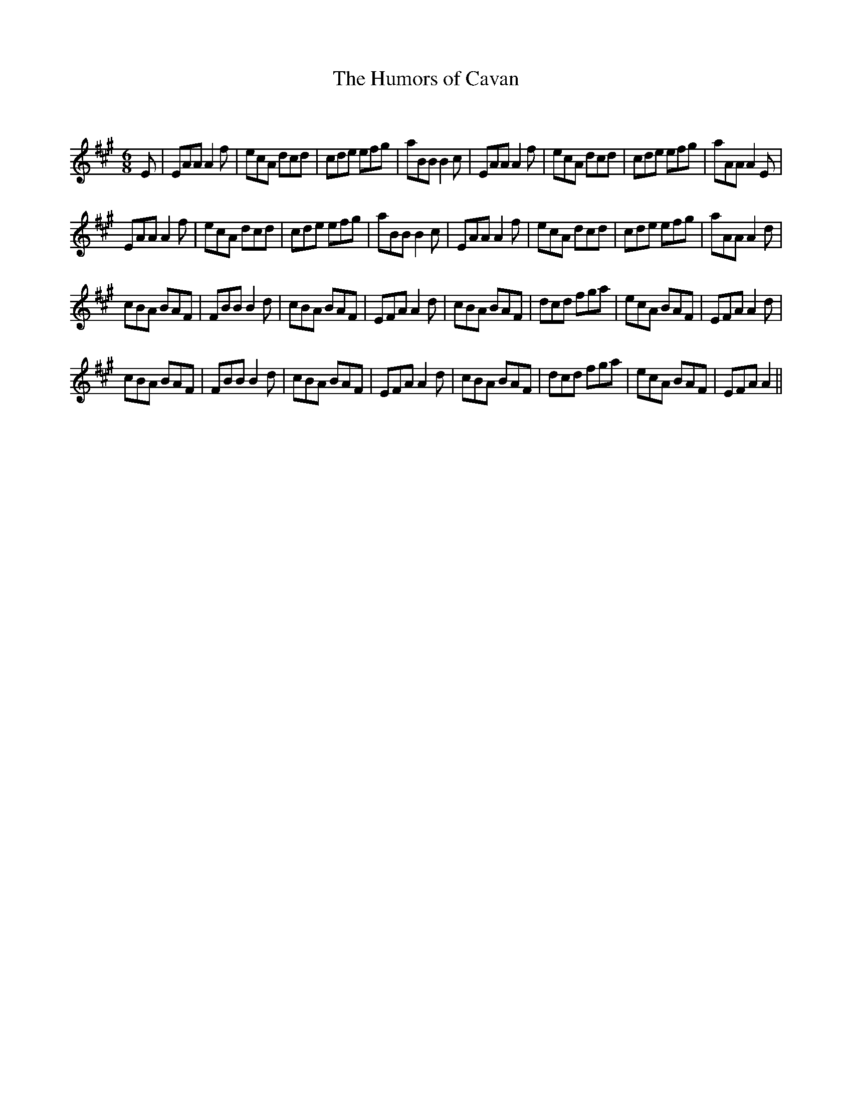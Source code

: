 X:1
T: The Humors of Cavan
C:
R:Jig
Q:180
K:A
M:6/8
L:1/16
E2|E2A2A2 A4f2|e2c2A2 d2c2d2|c2d2e2 e2f2g2|a2B2B2 B4c2|E2A2A2 A4f2|e2c2A2 d2c2d2|c2d2e2 e2f2g2|a2A2A2 A4E2|
E2A2A2 A4f2|e2c2A2 d2c2d2|c2d2e2 e2f2g2|a2B2B2 B4c2|E2A2A2 A4f2|e2c2A2 d2c2d2|c2d2e2 e2f2g2|a2A2A2 A4d2|
c2B2A2 B2A2F2|F2B2B2 B4d2|c2B2A2 B2A2F2|E2F2A2 A4d2|c2B2A2 B2A2F2|d2c2d2 f2g2a2|e2c2A2 B2A2F2|E2F2A2 A4d2|
c2B2A2 B2A2F2|F2B2B2 B4d2|c2B2A2 B2A2F2|E2F2A2 A4d2|c2B2A2 B2A2F2|d2c2d2 f2g2a2|e2c2A2 B2A2F2|E2F2A2 A4||
